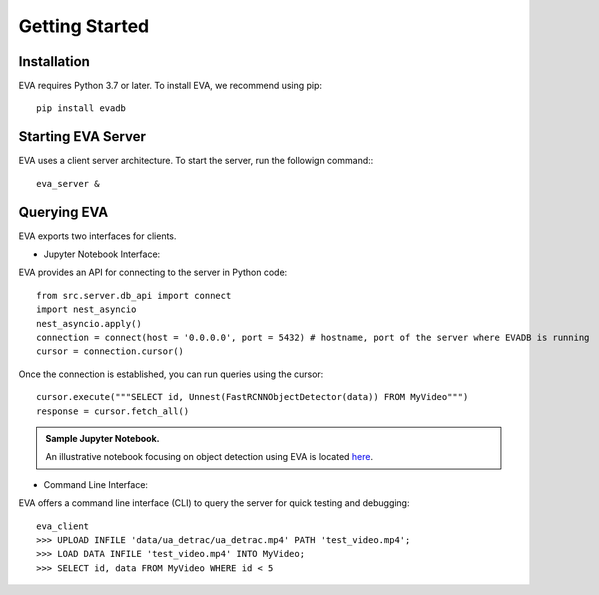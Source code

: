 .. _guide-getstarted:

Getting Started
=============

Installation
--------------
EVA requires Python 3.7 or later. To install EVA, we recommend using pip::

    pip install evadb


Starting EVA Server
---------------------
EVA uses a client server architecture. To start the server, run the followign command:::

    eva_server &

Querying EVA
--------------

EVA exports two interfaces for clients.

- Jupyter Notebook Interface::

EVA provides an API for connecting to the server in Python code::

    from src.server.db_api import connect
    import nest_asyncio
    nest_asyncio.apply()
    connection = connect(host = '0.0.0.0', port = 5432) # hostname, port of the server where EVADB is running
    cursor = connection.cursor()

Once the connection is established, you can run queries using the cursor::

    cursor.execute("""SELECT id, Unnest(FastRCNNObjectDetector(data)) FROM MyVideo""")
    response = cursor.fetch_all()

.. admonition:: Sample Jupyter Notebook.

   An illustrative notebook focusing on object detection using EVA is located `here <https://github.com/georgia-tech-db/eva/blob/master/tutorials/object_detection.ipynb>`_.

- Command Line Interface::

EVA offers a command line interface (CLI) to query the server for quick testing and debugging::

    eva_client
    >>> UPLOAD INFILE 'data/ua_detrac/ua_detrac.mp4' PATH 'test_video.mp4';
    >>> LOAD DATA INFILE 'test_video.mp4' INTO MyVideo;
    >>> SELECT id, data FROM MyVideo WHERE id < 5
